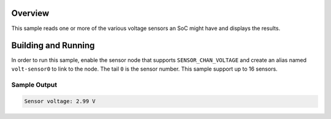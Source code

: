 .. zephyr:code-sample:: soc_voltage
   :name: SoC Voltage Sensor
   :relevant-api: sensor_interface

   Get voltage data from an SoC's voltage sensor(s).

Overview
********

This sample reads one or more of the various voltage sensors an SoC might have and
displays the results.

Building and Running
********************

In order to run this sample, enable the sensor node that supports
``SENSOR_CHAN_VOLTAGE`` and create an alias named ``volt-sensor0`` to link to the node.
The tail ``0`` is the sensor number.  This sample support up to 16 sensors.

.. zephyr-app-commands::
   :zephyr-app: samples/sensor/soc_voltage
   :board: nucleo_g071rb
   :goals: build
   :compact:

Sample Output
=============

.. code-block:: console

   Sensor voltage: 2.99 V
